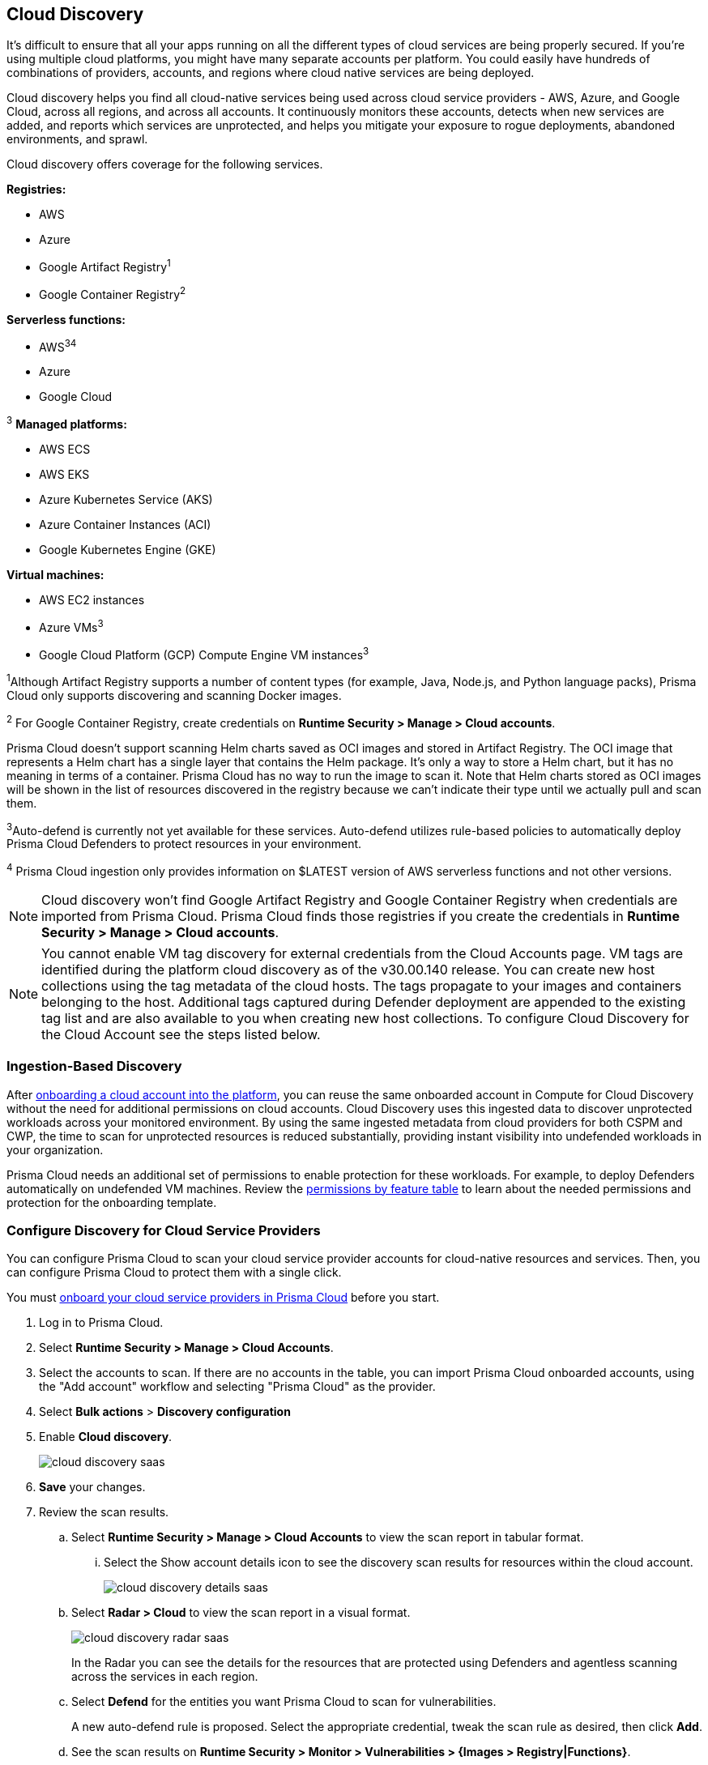 [#cloud-discovery]
== Cloud Discovery

It's difficult to ensure that all your apps running on all the different types of cloud services are being properly secured.
If you're using multiple cloud platforms, you might have many separate accounts per platform.
You could easily have hundreds of combinations of providers, accounts, and regions where cloud native services are being deployed.

Cloud discovery helps you find all cloud-native services being used across cloud service providers - AWS, Azure, and Google Cloud, across all regions, and across all accounts.
It continuously monitors these accounts, detects when new services are added, and reports which services are unprotected, and helps you mitigate your exposure to rogue deployments, abandoned environments, and sprawl.

Cloud discovery offers coverage for the following services.

*Registries:*

* AWS
* Azure
* Google Artifact Registry^1^
* Google Container Registry^2^

*Serverless functions:*

* AWS^3^^4^
* Azure
* Google Cloud

^3^ *Managed platforms:*

* AWS ECS
* AWS EKS
* Azure Kubernetes Service (AKS)
* Azure Container Instances (ACI)
* Google Kubernetes Engine (GKE)

*Virtual machines:*

* AWS EC2 instances
* Azure VMs^3^
* Google Cloud Platform (GCP) Compute Engine VM instances^3^

^1^Although Artifact Registry supports a number of content types (for example, Java, Node.js, and Python language packs), Prisma Cloud only supports discovering and scanning Docker images.

^2^ For Google Container Registry, create credentials on *Runtime Security > Manage > Cloud accounts*.

Prisma Cloud doesn't support scanning Helm charts saved as OCI images and stored in Artifact Registry.
The OCI image that represents a Helm chart has a single layer that contains the Helm package.
It's only a way to store a Helm chart, but it has no meaning in terms of a container.
Prisma Cloud has no way to run the image to scan it.
Note that Helm charts stored as OCI images will be shown in the list of resources discovered in the registry because we can't indicate their type until we actually pull and scan them.

^3^Auto-defend is currently not yet available for these services.
Auto-defend utilizes rule-based policies to automatically deploy Prisma Cloud Defenders to protect resources in your environment.

^4^ Prisma Cloud ingestion only provides information on $LATEST version of AWS serverless functions and not other versions.
// https://redlock.atlassian.net/browse/RLP-40092

[NOTE]
====
Cloud discovery won't find Google Artifact Registry and Google Container Registry when credentials are imported from Prisma Cloud.
Prisma Cloud finds those registries if you create the credentials in *Runtime Security > Manage > Cloud accounts*.
====

//CWP-60270, https://knowledgebase.paloaltonetworks.com/KCSArticleDetail?id=kA14u000000g1ojCAA
[NOTE]
====
You cannot enable VM tag discovery for external credentials from the Cloud Accounts page. VM tags are identified during the platform cloud discovery as of the v30.00.140 release. You can create new host collections using the tag metadata of the cloud hosts. The tags propagate to your images and containers belonging to the host. Additional tags captured during Defender deployment are appended to the existing tag list and are also available to you when creating new host collections. To configure Cloud Discovery for the Cloud Account see the steps listed below.
====

[#ingestion-based-discovery]
=== Ingestion-Based Discovery

After xref:../../connect/connect-cloud-accounts/connect-cloud-accounts.adoc[onboarding a cloud account into the platform], you can reuse the same onboarded account in Compute for Cloud Discovery without the need for additional permissions on cloud accounts.
Cloud Discovery uses this ingested data to discover unprotected workloads across your monitored environment.
By using the same ingested metadata from cloud providers for both CSPM and CWP, the time to scan for unprotected resources is reduced substantially, providing instant visibility into undefended workloads in your organization.

Prisma Cloud needs an additional set of permissions to enable protection for these workloads. For example, to deploy Defenders automatically on undefended VM machines.
Review the xref:../configure/permissions.adoc[permissions by feature table] to learn about the needed permissions and protection for the onboarding template.

[.task]
[#configure-discovery-for-cloud-service-providers]
=== Configure Discovery for Cloud Service Providers

You can configure Prisma Cloud to scan your cloud service provider accounts for cloud-native resources and services.
Then, you can configure Prisma Cloud to protect them with a single click.

You must xref:../../connect/connect-cloud-accounts/connect-cloud-accounts.adoc[onboard your cloud service providers in Prisma Cloud] before you start.

[.procedure]
. Log in to Prisma Cloud.

. Select  *Runtime Security > Manage > Cloud Accounts*.

. Select the accounts to scan.
If there are no accounts in the table, you can import Prisma Cloud onboarded accounts, using the "Add account" workflow and selecting "Prisma Cloud" as the provider.

. Select *Bulk actions* > *Discovery configuration*

. Enable *Cloud discovery*.
+
image::runtime-security/cloud-discovery-saas.png[]

. *Save* your changes.

. Review the scan results.

..  Select *Runtime Security > Manage > Cloud Accounts* to view the scan report in tabular format.
... Select the Show account details icon to see the discovery scan results for resources within the cloud account.
+
image::runtime-security/cloud-discovery-details-saas.png[]

..  Select  *Radar > Cloud* to view the scan report in a visual format.
+
image::runtime-security/cloud-discovery-radar-saas.png[]
In the Radar you can see the details for the resources that are protected using Defenders and agentless scanning across the services in each region.

..  Select *Defend* for the entities you want Prisma Cloud to scan for vulnerabilities.
+
A new auto-defend rule is proposed.
Select the appropriate credential, tweak the scan rule as desired, then click *Add*.

..  See the scan results on *Runtime Security > Monitor > Vulnerabilities > {Images > Registry|Functions}*.
